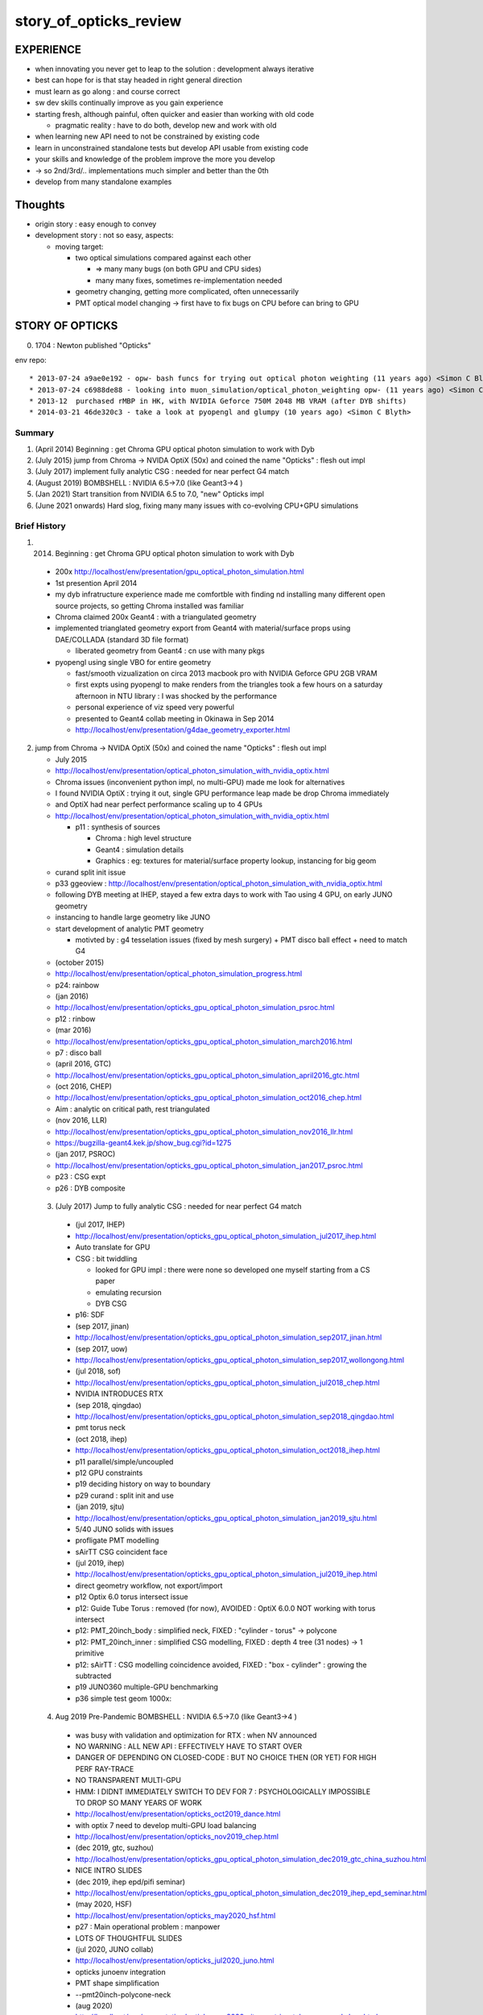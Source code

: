 story_of_opticks_review
==========================


EXPERIENCE
------------

* when innovating you never get to leap to the solution : development always iterative

* best can hope for is that stay headed in right general direction 
* must learn as go along : and course correct 
* sw dev skills continually improve as you gain experience 
* starting fresh, although painful, often quicker and easier 
  than working with old code 

  * pragmatic reality : have to do both, develop new and work with old 

* when learning new API need to not be constrained by existing code
* learn in unconstrained standalone tests but develop API usable from existing code 
* your skills and knowledge of the problem improve the more you develop 
* -> so 2nd/3rd/.. implementations much simpler and better than the 0th  

* develop from many standalone examples 


Thoughts
----------

* origin story : easy enough to convey
* development story : not so easy, aspects: 

  * moving target:

    * two optical simulations compared against each other 

      * => many many bugs (on both GPU and CPU sides) 
      * many many fixes, sometimes re-implementation needed 

    * geometry changing, getting more complicated, often unnecessarily 
    * PMT optical model changing -> first have to fix bugs on CPU before can bring to GPU    


STORY OF OPTICKS
-----------------

0. 1704 : Newton published "Opticks" 


env repo::

    * 2013-07-24 a9ae0e192 - opw- bash funcs for trying out optical photon weighting (11 years ago) <Simon C Blyth>
    * 2013-07-24 c6988de88 - looking into muon_simulation/optical_photon_weighting opw- (11 years ago) <Simon C Blyth>
    * 2013-12  purchased rMBP in HK, with NVIDIA Geforce 750M 2048 MB VRAM (after DYB shifts)
    * 2014-03-21 46de320c3 - take a look at pyopengl and glumpy (10 years ago) <Simon C Blyth>


Summary
~~~~~~~~~

1. (April 2014) Beginning : get Chroma GPU optical photon simulation to work with Dyb 
2. (July 2015) jump from Chroma -> NVIDA OptiX (50x) and coined the name "Opticks" : flesh out impl
3. (July 2017) implement fully analytic CSG : needed for near perfect G4 match  
4. (August 2019) BOMBSHELL : NVIDIA 6.5->7.0 (like Geant3->4 ) 
5. (Jan 2021) Start transition from NVIDIA 6.5 to 7.0, "new" Opticks impl 
6. (June 2021 onwards) Hard slog, fixing many many issues with co-evolving CPU+GPU simulations


Brief History
~~~~~~~~~~~~~~~


1. (2014) Beginning : get Chroma GPU optical photon simulation to work with Dyb 

  * 200x http://localhost/env/presentation/gpu_optical_photon_simulation.html
  * 1st presention April 2014
  * my dyb infratructure experience made me comfortble with finding nd installing 
    many different open source projects, so getting Chroma installed was familiar 

  * Chroma claimed 200x Geant4 : with a triangulated geometry 
  * implemented trianglated geometry export from Geant4 with material/surface props using DAE/COLLADA (standard 3D file format)

    * liberated geometry from Geant4 : cn use with many pkgs

  * pyopengl using single VBO for entire geometry 

    * fast/smooth vizualization on circa 2013 macbook pro with NVIDIA Geforce GPU 2GB VRAM  
    * first expts using pyopengl to make renders from the triangles took a few hours on 
      a saturday afternoon in NTU library : I was shocked by the performance 
    * personal experience of viz speed very powerful 

    * presented to Geant4 collab meeting in Okinawa in Sep 2014 
    * http://localhost/env/presentation/g4dae_geometry_exporter.html

2. jump from Chroma -> NVIDA OptiX (50x) and coined the name "Opticks" : flesh out impl

   * July 2015
   * http://localhost/env/presentation/optical_photon_simulation_with_nvidia_optix.html

   * Chroma issues (inconvenient python impl, no multi-GPU) made me look for alternatives
   * I found NVIDIA OptiX : trying it out, single GPU performance leap made be drop Chroma immediately 
   * and OptiX had near perfect performance scaling up to 4 GPUs 

   * http://localhost/env/presentation/optical_photon_simulation_with_nvidia_optix.html

     * p11 : synthesis of sources 

       * Chroma : high level structure
       * Geant4 : simulation details
       * Graphics : eg: textures for material/surface property lookup, instancing for big geom

   * curand split init issue
   
   * p33 ggeoview : http://localhost/env/presentation/optical_photon_simulation_with_nvidia_optix.html

   * following DYB meeting at IHEP, stayed a few extra days to work with Tao using 4 GPU, on early JUNO geometry  
   * instancing to handle large geometry like JUNO 
   * start development of analytic PMT geometry  
   
     * motivted by : g4 tesselation issues (fixed by mesh surgery) + PMT disco ball effect + need to match G4 

   * (october 2015)
   * http://localhost/env/presentation/optical_photon_simulation_progress.html
   * p24: rainbow


   * (jan 2016)
   * http://localhost/env/presentation/opticks_gpu_optical_photon_simulation_psroc.html
   * p12 : rinbow 

   * (mar 2016)
   * http://localhost/env/presentation/opticks_gpu_optical_photon_simulation_march2016.html
   * p7 : disco ball 

   * (april 2016, GTC) 
   * http://localhost/env/presentation/opticks_gpu_optical_photon_simulation_april2016_gtc.html

   * (oct 2016, CHEP) 
   * http://localhost/env/presentation/opticks_gpu_optical_photon_simulation_oct2016_chep.html
   * Aim : analytic on critical path, rest triangulated

   * (nov 2016, LLR)
   * http://localhost/env/presentation/opticks_gpu_optical_photon_simulation_nov2016_llr.html
   * https://bugzilla-geant4.kek.jp/show_bug.cgi?id=1275

   * (jan 2017, PSROC) 
   * http://localhost/env/presentation/opticks_gpu_optical_photon_simulation_jan2017_psroc.html
   * p23 : CSG expt 
   * p26 : DYB composite 

 3. (July 2017) Jump to fully analytic CSG : needed for near perfect G4 match  

   * (jul 2017, IHEP) 
   * http://localhost/env/presentation/opticks_gpu_optical_photon_simulation_jul2017_ihep.html
   * Auto translate for GPU 
   * CSG : bit twiddling 

     * looked for GPU impl : there were none so developed one myself starting from a CS paper 
     * emulating recursion
     * DYB CSG 

   * p16: SDF

   * (sep 2017, jinan)
   * http://localhost/env/presentation/opticks_gpu_optical_photon_simulation_sep2017_jinan.html
   * (sep 2017, uow)
   * http://localhost/env/presentation/opticks_gpu_optical_photon_simulation_sep2017_wollongong.html

   * (jul 2018, sof)
   * http://localhost/env/presentation/opticks_gpu_optical_photon_simulation_jul2018_chep.html

   * NVIDIA INTRODUCES RTX       

   * (sep 2018, qingdao) 
   * http://localhost/env/presentation/opticks_gpu_optical_photon_simulation_sep2018_qingdao.html
   * pmt torus neck 

   * (oct 2018, ihep)
   * http://localhost/env/presentation/opticks_gpu_optical_photon_simulation_oct2018_ihep.html
   * p11 parallel/simple/uncoupled 
   * p12 GPU constraints
   * p19 deciding history on way to boundary 
   * p29 curand : split init and use

   * (jan 2019, sjtu)
   * http://localhost/env/presentation/opticks_gpu_optical_photon_simulation_jan2019_sjtu.html
   * 5/40 JUNO solids with issues
   * profligate PMT modelling  
   * sAirTT CSG coincident face 


   * (jul 2019, ihep) 
   * http://localhost/env/presentation/opticks_gpu_optical_photon_simulation_jul2019_ihep.html
   * direct geometry workflow, not export/import 
   * p12 Optix 6.0 torus intersect issue
   * p12: Guide Tube Torus : removed (for now), AVOIDED : OptiX 6.0.0 NOT working with torus intersect
   * p12: PMT_20inch_body : simplified neck, FIXED : "cylinder - torus" -> polycone
   * p12: PMT_20inch_inner : simplified CSG modelling, FIXED : depth 4 tree (31 nodes) -> 1 primitive
   * p12: sAirTT : CSG modelling coincidence avoided, FIXED : "box - cylinder" : growing the subtracted 
   * p19 JUNO360 multiple-GPU benchmarking 
   * p36 simple test geom 1000x:


 4. Aug 2019 Pre-Pandemic BOMBSHELL : NVIDIA 6.5->7.0 (like Geant3->4 ) 

   * was busy with validation and optimization for RTX : when NV announced
   * NO WARNING : ALL NEW API : EFFECTIVELY HAVE TO START OVER 
   * DANGER OF DEPENDING ON CLOSED-CODE : BUT NO CHOICE THEN (OR YET) FOR HIGH PERF RAY-TRACE
   * NO TRANSPARENT MULTI-GPU 

   * HMM: I DIDNT IMMEDIATELY SWITCH TO DEV FOR 7 : PSYCHOLOGICALLY IMPOSSIBLE 
     TO DROP SO MANY YEARS OF WORK 

   * http://localhost/env/presentation/opticks_oct2019_dance.html   
   * with optix 7 need to develop multi-GPU load balancing 

   * http://localhost/env/presentation/opticks_nov2019_chep.html
 
   * (dec 2019, gtc, suzhou) 
   * http://localhost/env/presentation/opticks_gpu_optical_photon_simulation_dec2019_gtc_china_suzhou.html
   * NICE INTRO SLIDES 

   * (dec 2019, ihep epd/pifi seminar)
   * http://localhost/env/presentation/opticks_gpu_optical_photon_simulation_dec2019_ihep_epd_seminar.html

   * (may 2020, HSF)
   * http://localhost/env/presentation/opticks_may2020_hsf.html
   * p27 : Main operational problem : manpower
   * LOTS OF THOUGHTFUL SLIDES

   * (jul 2020, JUNO collab)
   * http://localhost/env/presentation/opticks_jul2020_juno.html
   * opticks junoenv integration
   * PMT shape simplification
   * --pmt20inch-polycone-neck 



   * (aug 2020)
   * http://localhost/env/presentation/opticks_aug2020_sjtu_neutrino_telescope_workshop.html
   * p44 : decades of CG research (milestones over 50 years) 

   * (jan 2021) 
   * http://localhost/env/presentation/opticks_jan2021_juno_sim_review.html
   * lots of "engagement" slides
   * because work over the past months distinctly non-interesting technical JUNOSW+Opticks  project integration work  

   * (feb 2021, first of series of 7 meetings)
   * http://localhost/env/presentation/lz_opticks_optix7_20210208.html
   * http://localhost/env/presentation/lz_opticks_optix7_20210225.html
   * HARD WORK OF MIGRATING TO 7  

   * (mar 2021, CAF)
   * http://localhost/env/presentation/opticks_detector_geometry_caf_mar2021.html

   * (mar 2021)
   * http://localhost/env/presentation/lz_opticks_optix7_20210315.html
   * GAS:BI:AABB 1NN issue elucidated

   * (apr 2021)
   * http://localhost/env/presentation/lz_opticks_optix7_20210406.html
   * FIRST MENTION OF THE CSGFoundry MODEL 

     * with OptiX 7, you have to BYO(GM) : bring-you-own-geometry-model    

   * (apr 2021)
   * http://localhost/env/presentation/juno_opticks_20210426.html
   * "bash junoenv opticks" 
   * mis-use + profligate use of G4Boolean
   * presention with one foot in old Opticks and one in new
   * p37 CSG boolean parade


   * (may 2021)
   * http://localhost/env/presentation/lz_opticks_optix7_20210504.html

   * GGeo -> CSGFoundry : was expedient, practicality is have to keep things working across transitions 
   * "LONGTERM POSSIBILITY : Populate CSGFoundry model direct from Geant4 geometry ? [Disruptive]"
   * started trying to keep pre-7 going with the new geometry model 

   * http://localhost/env/presentation/opticks_vchep_2021_may19.html
   * New "Foundry" Model : replaces pre-7 geometry context dropped in 6->7  
   * full geometry in GPU compatible form : simple serialization 
   * p12 : first OptiX 7 full JUNO raytrace
 
   * http://localhost/env/presentation/lz_opticks_optix7_20210518.html
   * p10 : missed repetitions
   * p13 : render in OptiX 5,6,7  

   * http://localhost/env/presentation/lz_opticks_optix7_20210518.html

   * http://localhost/env/presentation/juno_opticks_20210712.html
   * hard work of simulation matching 
   * G4Cerenkov_modified stale/undefined sin2Theta bug

   * http://localhost/env/presentation/lz_opticks_optix7_20210727.html
   * first mention of QUDARAP
   * Scint/Cerenkov matching
   * float/double Ck issue

   * http://localhost/env/presentation/juno_opticks_cerenkov_20210902.html
   * "For sanity : need to make the leap to OptiX 7 .."
   * s2 CK integration 
   * geometry detailed debug start
   * G4Cerenkov_modified GetAverageNumberOfPhotons_s2 ~2 photons diff from _asis for some BetaInverse due to poor split integral approx


   * http://localhost/env/presentation/opticks_autumn_20211019.html
   * CK inverse sampling  
   * p26 : Opticks updates for G4 1100
   * p29 : 2D sliced render technique
   * p36 : AdditionAcrylic pointless CSG hole subtraction, colocated sub-sub bug 
    


   * http://localhost/env/presentation/opticks_20211117.html
   * profligate Z-cut PMT : developed ZSolid solution : actually cut the tree  
   * p27 : spurious intersects from Geant4 torus neck  


   * http://localhost/env/presentation/opticks_20211223_pre_xmas.html
   * > 100x faster than times from July
   * mask tail cutting across PMT bulb ?
   * p19,20 demo fix for sub-sub bug with --additionacrylic-simplify-csg
   * p30-38 : MOI renders

   * http://localhost/env/presentation/opticks_20220115_innovation_in_hep_workshop_hongkong.html

   * (2022 jan)  
   * http://localhost/env/presentation/opticks_20220118_juno_collaboration_meeting.html
   * review of lots of geometry issues, interferences : RTP frame 

   * (2022 feb)
   * http://localhost/env/presentation/opticks_20220227_LHCbRich_UK_GPU_HACKATHON.html

   * (2022 mar)
   * http://localhost/env/presentation/opticks_20220307_fixed_global_leaf_placement_issue.html
   * complex solid reveals incompatibility of tree balancing and the CSG intersect alg 

   * http://localhost/env/presentation/opticks_20220329_progress_towards_production.html
   * mid-March : switch gears from geometry to physics
   * geometry changes can have big performance effects
   * dynamic prim selection


   * http://localhost/env/presentation/opticks_20220718_towards_production_use_juno_collab_meeting.html
   * COMPLETED : Full Simulation re-implementation for OptiX 7 API
   * systemtic random aligned sims


   * (2022 sep) 
   * http://localhost/env/presentation/opticks_202209XX_mask_spurious_debug.html
   * new geom -> CSG precision loss, spurious issues fixed
   * PMT overlap issues
   * first ART plots as look at PMT optical model 


   * (2022 nov)
   * http://localhost/env/presentation/opticks_20221117_mask_debug_and_tmm.html
   * p33: multi layer TMM  
   * p46: standlone test of single PMT with jPOM
   * p49: "Is fake Vacuum/Vacuum really needed ?"

   * (2022 dec)
   * http://localhost/env/presentation/opticks_20221220_junoPMTOpticalModel_FastSim_issues_and_CustomG4OpBoundaryProcess_fix.html
   * explain FastSim issues and custom fix


   * (2023 feb)
   * http://localhost/env/presentation/opticks_20230206_JUNO_PMT_Geometry_and_Optical_Model_Progress.html

   * (2023 apr)
   * http://localhost/env/presentation/opticks_20230428_More_junoPMTOpticalModel_issues_and_Validation_of_CustomG4OpBoundaryProcess_fix.html
   * Custom4 first mentioned 
   * more Fastsim bugs detailed  


   * (2023 may)
   * http://localhost/env/presentation/opticks_20230525_MR180_timestamp_analysis.html
   * apples-vs-oranges comparison

   * (2023 jun)
   * http://localhost/env/presentation/opticks_20230611_qingdao_sdu_workshop.html

   * (2023 jul)
   * http://localhost/env/presentation/opticks_20230726_kaiping_software_review.html

   * (2023 sep)
   * http://localhost/env/presentation/opticks_20230907_release.html
   * problem solids
   * huge code reduction
   * apex degenerate

   * (2023 oct)
   * http://localhost/env/presentation/opticks_20231027_nanjing_cepc_workshop.html

   * (2023 dec) 
   * http://localhost/env/presentation/opticks_20231211_profile.html
   * p8: chimney photons issue

 
   * http://localhost/env/presentation/opticks_20231219_using_junosw_plus_opticks_release.html
   * Using first release

   * (2024 feb)
   * http://localhost/env/presentation/opticks_20240224_offline_software_review.html
   * p2 : leak fixes






 

